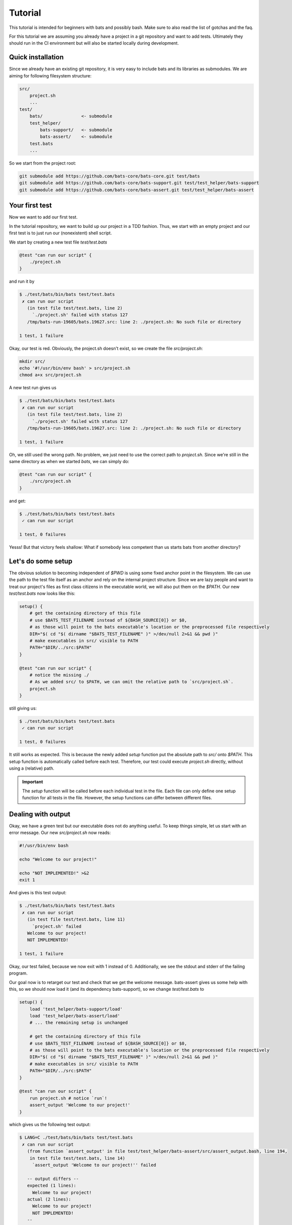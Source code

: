 Tutorial
========

This tutorial is intended for beginners with bats and possibly bash.
Make sure to also read the list of gotchas and the faq.

For this tutorial we are assuming you already have a project in a git repository and want to add tests.
Ultimately they should run in the CI environment but will also be started locally during development.

..
    TODO: link to example repository?

Quick installation
------------------

Since we already have an existing git repository, it is very easy to include bats and its libraries as submodules.
We are aiming for following filesystem structure:

.. code-block:: 

    src/
        project.sh
        ...
    test/
        bats/               <- submodule
        test_helper/
            bats-support/   <- submodule
            bats-assert/    <- submodule
        test.bats
        ...

So we start from the project root:

.. code-block:: console
    
    git submodule add https://github.com/bats-core/bats-core.git test/bats
    git submodule add https://github.com/bats-core/bats-support.git test/test_helper/bats-support
    git submodule add https://github.com/bats-core/bats-assert.git test/test_helper/bats-assert

Your first test
---------------

Now we want to add our first test.

In the tutorial repository, we want to build up our project in a TDD fashion.
Thus, we start with an empty project and our first test is to just run our (nonexistent) shell script.

We start by creating a new test file `test/test.bats`

.. code-block:: bash

    @test "can run our script" {
        ./project.sh
    }

and run it by

.. code-block:: console

    $ ./test/bats/bin/bats test/test.bats
     ✗ can run our script
       (in test file test/test.bats, line 2)
         `./project.sh' failed with status 127
       /tmp/bats-run-19605/bats.19627.src: line 2: ./project.sh: No such file or directory

    1 test, 1 failure

Okay, our test is red. Obviously, the project.sh doesn't exist, so we create the file `src/project.sh`:

.. code-block:: console

    mkdir src/
    echo '#!/usr/bin/env bash' > src/project.sh
    chmod a+x src/project.sh

A new test run gives us

.. code-block:: console

    $ ./test/bats/bin/bats test/test.bats
     ✗ can run our script
       (in test file test/test.bats, line 2)
         `./project.sh' failed with status 127
       /tmp/bats-run-19605/bats.19627.src: line 2: ./project.sh: No such file or directory

    1 test, 1 failure

Oh, we still used the wrong path. No problem, we just need to use the correct path to `project.sh`.
Since we're still in the same directory as when we started `bats`, we can simply do:

.. code-block:: bash

    @test "can run our script" {
        ./src/project.sh
    }

and get:

.. code-block:: console

    $ ./test/bats/bin/bats test/test.bats 
     ✓ can run our script

    1 test, 0 failures

Yesss! But that victory feels shallow: What if somebody less competent than us starts bats from another directory?

Let's do some setup
-------------------

The obvious solution to becoming independent of `$PWD` is using some fixed anchor point in the filesystem.
We can use the path to the test file itself as an anchor and rely on the internal project structure.
Since we are lazy people and want to treat our project's files as first class citizens in the executable world, we will also put them on the `$PATH`.
Our new `test/test.bats` now looks like this:

.. code-block:: bash

    setup() {
        # get the containing directory of this file
        # use $BATS_TEST_FILENAME instead of ${BASH_SOURCE[0]} or $0,
        # as those will point to the bats executable's location or the preprocessed file respectively
        DIR="$( cd "$( dirname "$BATS_TEST_FILENAME" )" >/dev/null 2>&1 && pwd )"
        # make executables in src/ visible to PATH
        PATH="$DIR/../src:$PATH"
    }

    @test "can run our script" {
        # notice the missing ./ 
        # As we added src/ to $PATH, we can omit the relative path to `src/project.sh`.
        project.sh
    }

still giving us:

.. code-block:: console

    $ ./test/bats/bin/bats test/test.bats 
     ✓ can run our script

    1 test, 0 failures

It still works as expected. This is because the newly added `setup` function put the absolute path to `src/` onto `$PATH`.
This setup function is automatically called before each test.
Therefore, our test could execute `project.sh` directly, without using a (relative) path.

.. important::

    The `setup` function will be called before each individual test in the file. 
    Each file can only define one setup function for all tests in the file.
    However, the setup functions can differ between different files.

Dealing with output
-------------------

Okay, we have a green test but our executable does not do anything useful.
To keep things simple, let us start with an error message. Our new `src/project.sh` now reads:

.. code-block:: bash

    #!/usr/bin/env bash

    echo "Welcome to our project!"

    echo "NOT IMPLEMENTED!" >&2
    exit 1

And gives is this test output:

.. code-block:: console

    $ ./test/bats/bin/bats test/test.bats 
     ✗ can run our script
       (in test file test/test.bats, line 11)
         `project.sh' failed
       Welcome to our project!
       NOT IMPLEMENTED!

    1 test, 1 failure

Okay, our test failed, because we now exit with 1 instead of 0.
Additionally, we see the stdout and stderr of the failing program.

Our goal now is to retarget our test and check that we get the welcome message.
bats-assert gives us some help with this, so we should now load it (and its dependency bats-support),
so we change `test/test.bats` to

.. code-block:: bash

    setup() {
        load 'test_helper/bats-support/load'
        load 'test_helper/bats-assert/load'
        # ... the remaining setup is unchanged

        # get the containing directory of this file
        # use $BATS_TEST_FILENAME instead of ${BASH_SOURCE[0]} or $0,
        # as those will point to the bats executable's location or the preprocessed file respectively
        DIR="$( cd "$( dirname "$BATS_TEST_FILENAME" )" >/dev/null 2>&1 && pwd )"
        # make executables in src/ visible to PATH
        PATH="$DIR/../src:$PATH"
    }

    @test "can run our script" {
        run project.sh # notice `run`!
        assert_output 'Welcome to our project!'
    }

which gives us the following test output:

.. code-block:: console

    $ LANG=C ./test/bats/bin/bats test/test.bats 
     ✗ can run our script
       (from function `assert_output' in file test/test_helper/bats-assert/src/assert_output.bash, line 194,
        in test file test/test.bats, line 14)
         `assert_output 'Welcome to our project!'' failed
    
       -- output differs --
       expected (1 lines):
         Welcome to our project!
       actual (2 lines):
         Welcome to our project!
         NOT IMPLEMENTED!
       --
    

    1 test, 1 failure

The first change in this output is the failure description. We now fail on assert_output instead of the call itself.
We prefixed our call to `project.sh` with `run`, which is a function provided by bats that executes the command it gets passed as parameters.
Then, `run` sucks up the stdout and stderr of the command it ran and stores it in `$output`, stores the exit code in `$status` and returns 0.
This means `run` never fails the test and won't generate any context/output in the log of a failed test on its own.

Marking the test as failed and printing context information is up to the consumers of `$status` and `$output`. 
`assert_output` is such a consumer, it compares `$output` to the parameter it got and tells us quite succinctly that it did not match in this case.

For our current test we don't care about any other output or the error message, so we want it gone.
`grep` is always at our fingertips, so we tape together this ramshackle construct

.. code-block:: bash

    run project.sh 2>&1 | grep Welcome

which gives us the following test result:

.. code-block:: console

    $ ./test/bats/bin/bats test/test.bats 
     ✗ can run our script
       (in test file test/test.bats, line 13)
         `run project.sh | grep Welcome' failed

    1 test, 1 failure

Huh, what is going on? Why does it fail the `run` line again?

This is a common mistake that can happen when our mind parses the file differently than the bash parser.
`run` is just a function, so the pipe won't actually be forwarded into the function. Bash reads this as `(run project.sh) | grep Welcome`, 
instead of our intended `run (project.sh | grep Welcome)`.

Unfortunately, the latter is not valid bash syntax, so we have to work around it, e.g. by using a function:

.. code-block:: bash

    get_projectsh_welcome_message() {
        project.sh  2>&1 | grep Welcome
    }

    @test "Check welcome message" {
        run get_projectsh_welcome_message
        assert_output 'Welcome to our project!'
    }

Now our test passes again but having to write a function each time we want only a partial match does not accommodate our laziness.
Isn't there an app for that? Maybe we should look at the documentation?

    Partial matching can be enabled with the --partial option (-p for short). When used, the assertion fails if the expected substring is not found in $output.

    -- the documentation for `assert_output <https://github.com/bats-core/bats-assert#partial-matching>`_

Okay, so maybe we should try that:

.. code-block:: bash

    @test "Check welcome message" {
        run project.sh
        assert_output --partial 'Welcome to our project!'
    }

Aaannnd ... the test stays green. Yay!

There are many other asserts and options but this is not the place for all of them.
Skimming the documentation of `bats-assert <https://github.com/bats-core/bats-assert>`_ will give you a good idea what you can do.
You should also have a look at the other helper libraries `here <https://github.com/bats-core>`_ like `bats-file <https://github.com/bats-core/bats-file>`_, 
to avoid reinventing the wheel.


Cleaning up your mess
---------------------

Often our setup or tests leave behind some artifacts that clutter our test environment.
You can define a `teardown` function which will be called after each test, regardless whether it failed or not.

For example, we now want our project.sh to only show the welcome message on the first invocation.
So we change our test to this:

.. code-block:: bash

    @test "Show welcome message on first invocation" {
        run project.sh
        assert_output --partial 'Welcome to our project!'

        run project.sh
        refute_output --partial 'Welcome to our project!'
    }

This test fails as expected:

.. code-block:: console

    $ ./test/bats/bin/bats test/test.bats 
     ✗ Show welcome message on first invocation
       (from function `refute_output' in file test/test_helper/bats-assert/src/refute_output.bash, line 189,
        in test file test/test.bats, line 17)
         `refute_output --partial 'Welcome to our project!'' failed
    
       -- output should not contain substring --
       substring (1 lines):
         Welcome to our project!
       output (2 lines):
         Welcome to our project!
         NOT IMPLEMENTED!
       --
    

    1 test, 1 failure

Now, to get the test green again, we want to store the information that we already ran in the file `/tmp/bats-tutorial-project-ran`,
so our `src/project.sh` becomes:

.. code-block:: bash

    #!/usr/bin/env bash

    FIRST_RUN_FILE=/tmp/bats-tutorial-project-ran

    if [[ ! -e "$FIRST_RUN_FILE" ]]; then
        echo "Welcome to our project!"
        touch "$FIRST_RUN_FILE"
    fi

    echo "NOT IMPLEMENTED!" >&2
    exit 1

And our test says:

.. code-block:: console

    $ ./test/bats/bin/bats test/test.bats 
     ✓ Show welcome message on first invocation

    1 test, 0 failures

Nice, we're done, or are we? Running the test again now gives:

.. code-block:: console

    $ ./test/bats/bin/bats test/test.bats 
     ✗ Show welcome message on first invocation
       (from function `assert_output' in file test/test_helper/bats-assert/src/assert_output.bash, line 186,
        in test file test/test.bats, line 14)
         `assert_output --partial 'Welcome to our project!'' failed
    
       -- output does not contain substring --
       substring : Welcome to our project!
       output    : NOT IMPLEMENTED!
       --
    

    1 test, 1 failure

Now the first assert failed, because of the leftover `$FIRST_RUN_FILE` from the last test run.

Luckily, bats offers the `teardown` function, which can take care of that, we add the following code to `test/test.bats`:

.. code-block:: bash

    teardown() {
        rm -f /tmp/bats-tutorial-project-ran
    }

Now running the test again first give us the same error, as the teardown has not run yet. 
On the second try we get a clean `/tmp` folder again and our test passes consistently now.

It is worth noting that we could do this `rm` in the test code itself but it would get skipped on failures.

.. important::

    A test ends at its first failure. None of the subsequent commands in this test will be executed.
    The `teardown` function runs after each individual test in a file, regardless of test success or failure.
    Similarly to `setup`, each `.bats` file can have its own `teardown` function which will be the same for all tests in the file.

Test what you can
-----------------

Sometimes tests rely on the environment to provide infrastructure that is needed for the test.
If not all test environments provide this infrastructure but we still want to test on them,
it would be unhelpful to get errors on parts that are not testable.

Bats provides you with the `skip` command which can be used in `setup` and `test`.

.. tip::    
    
    You should `skip` as early as you know it does not make sense to continue.

In our example project we rewrite the welcome message test to `skip` instead of doing cleanup:

.. code-block:: bash

    teardown() {
        : # Look Ma! No cleanup!
    } 

    @test "Show welcome message on first invocation" {
        if [[ -e /tmp/bats-tutorial-project-ran ]]; then
            skip 'The FIRST_RUN_FILE already exists'
        fi
        
        run project.sh
        assert_output --partial 'Welcome to our project!'

        run project.sh
        refute_output --partial 'Welcome to our project!'
    }

The first test run still works due to the cleanup from the last round. However, our second run gives us:

.. code-block:: console

    $ ./test/bats/bin/bats test/test.bats 
     - Show welcome message on first invocation (skipped: The FIRST_RUN_FILE already exists)

    1 test, 0 failures, 1 skipped

.. important::

    Skipped tests won't fail a test suite and are counted separately.
    No test command after `skip` will be executed. If an error occurs before `skip`, the test will fail.
    An optional reason can be passed to `skip` and will be printed in the test output.

Setting up a multifile test suite
---------------------------------

With a growing project, putting all tests into one file becomes unwieldy.
For our example project, we will extract functionality into the additional file `src/helper.sh`:

.. code-block:: bash

    #!/usr/bin/env bash

    _is_first_run() {
        local FIRST_RUN_FILE=/tmp/bats-tutorial-project-ran
        if [[ ! -e "$FIRST_RUN_FILE" ]]; then
            touch "$FIRST_RUN_FILE"
            return 0
        fi
        return 1
    }

This allows for testing it separately in a new file `test/helper.bats`:

.. code-block:: bash

    setup() {
        load 'test_helper/common-setup'
        _common_setup

        source "$PROJECT_ROOT/src/helper.sh"
    }

    teardown() {
        rm -f "$NON_EXISTANT_FIRST_RUN_FILE"
        rm -f "$EXISTING_FIRST_RUN_FILE"
    }

    @test "Check first run" {
        NON_EXISTANT_FIRST_RUN_FILE=$(mktemp -u) # only create the name, not the file itself

        assert _is_first_run
        refute _is_first_run
        refute _is_first_run

        EXISTING_FIRST_RUN_FILE=$(mktemp)
        refute _is_first_run
        refute _is_first_run
    }

Since the setup function would have duplicated much of the other files', we split that out into the file `test/test_helper/common-setup.bash`:

.. code-block:: bash

    #!/usr/bin/env bash

    _common_setup() {
        load 'test_helper/bats-support/load'
        load 'test_helper/bats-assert/load'
        # get the containing directory of this file
        # use $BATS_TEST_FILENAME instead of ${BASH_SOURCE[0]} or $0,
        # as those will point to the bats executable's location or the preprocessed file respectively
        PROJECT_ROOT="$( cd "$( dirname "$BATS_TEST_FILENAME" )/.." >/dev/null 2>&1 && pwd )"
        # make executables in src/ visible to PATH
        PATH="$PROJECT_ROOT/src:$PATH"
    }

with the following `setup` in `test/test.bats`:

.. code-block:: bash

    setup() {
        load 'test_helper/common-setup'
        _common_setup
    }

Please note, that we gave our helper the extension `.bash`, which is automatically appended by `load`.

.. important:: 

    `load` automatically tries to append `.bash` to its argument.

In our new `test/helper.bats` we can see, that loading `.sh` is simply done via `source`.

.. tip::

    Avoid using `load` and `source` outside of any functions.
    If there is an error in the test file's "free code", the diagnostics are much worse than for code in `setup` or `@test`.

With the new changes in place, we can run our tests again. However, our previous run command does not include the new file.
You could add the new file to the parameter list, e.g. by running `./test/bats/bin/bats test/*.bats`.
However, bats also can handle directories:

.. code-block:: console

    $ ./test/bats/bin/bats test/
     ✓ Check first run
     - Show welcome message on first invocation (skipped: The FIRST_RUN_FILE already exists)

    2 tests, 0 failures, 1 skipped

In this mode, bats will pick up all `.bats` files in the directory it was given. There is an additional `-r` switch that will recursively search for more `.bats` files.
However, in our project layout this would pick up the test files of bats itself from `test/bats/test`. We don't have test subfolders anyways, so we can do without `-r`.


Avoiding costly repeated setups
-------------------------------

We already have seen the `setup` function in use, which is called before each test.
Sometimes our setup is very costly, such as booting up a service just for testing. 
If we can reuse the same setup across multiple tests, we might want to do only one setup before all these tests.

This usecase is exactly what the `setup_file` function was created for.
It can be defined per file and will run before all tests of the respective file.
Similarly, we have `teardown_file`, which will run after all tests of the file, even when you abort a test run or a test failed.

As an example, we want to add an echo server capability to our project. First, we add the following `server.bats` to our suite:

.. code-block:: bash

    setup_file() {
        load 'test_helper/common-setup'
        _common_setup
        PORT=$(project.sh start-echo-server 2>&1 >/dev/null)
        export PORT
    }

    @test "server is reachable" {
        nc -z localhost "$PORT"
    }

Which will obviously fail:

Note that `export PORT` to make it visible to the test!
Running this gives us:

..
    TODO: Update this example with fixed test name reporting from setup_file? (instead of "✗ ")

.. code-block:: console

   $ ./test/bats/bin/bats test/server.bats 
     ✗ 
       (from function `setup_file' in test file test/server.bats, line 4)
         `PORT=$(project.sh start-echo-server >/dev/null 2>&1)' failed

    1 test, 1 failure 

Now that we got our red test, we need to get it green again.
Our new `project.sh` now ends with:

.. code-block:: bash

    case $1 in
        start-echo-server)
            echo "Starting echo server"
            PORT=2000
            ncat -l $PORT -k -c 'xargs -n1 echo' 2>/dev/null & # don't keep open this script's stderr
            echo $! > /tmp/project-echo-server.pid
            echo "$PORT" >&2
        ;;
        *)
            echo "NOT IMPLEMENTED!" >&2
            exit 1
        ;;
    esac

and the tests now say

.. code-block:: console

    $ LANG=C ./test/bats/bin/bats test/server.bats 
     ✓ server is reachable

    1 test, 0 failures

However, running this a second time gives:

.. code-block:: console

    $ ./test/bats/bin/bats test/server.bats
     ✗ server is reachable
       (in test file test/server.bats, line 14)
         `nc -z -w 2 localhost "$PORT"' failed
       2000
       Ncat: bind to :::2000: Address already in use. QUITTING.
       nc: port number invalid: 2000
       Ncat: bind to :::2000: Address already in use. QUITTING.

    1 test, 1 failure

Obviously, we did not turn off our server after testing.
This is a task for `teardown_file` in `server.bats`:

.. code-block:: bash

    teardown_file() {
        project.sh stop-echo-server
    }

Our `project.sh` should also get the new command:

.. code-block:: bash

    stop-echo-server)
        kill "$(< "/tmp/project-echo-server.pid")"
        rm /tmp/project-echo-server.pid
    ;;

Now starting our tests again will overwrite the .pid file with the new instance's, so we have to do manual cleanup once.
From now on, our test should clean up after itself.

.. note:: 

    `teardown_file` will run regardless of tests failing or succeeding.
